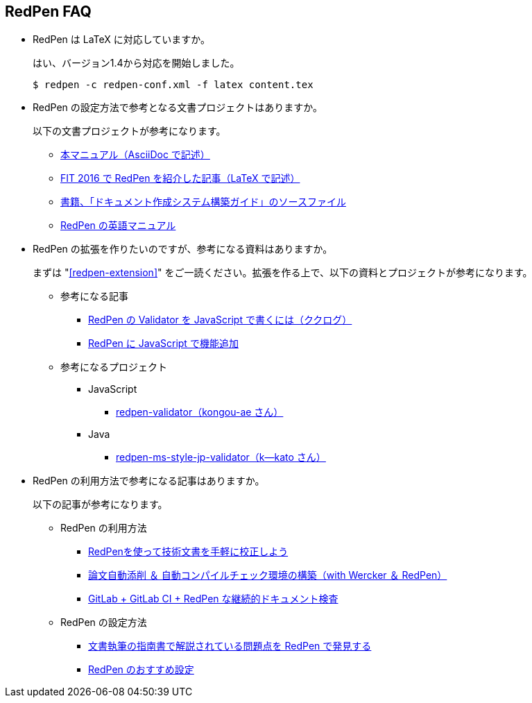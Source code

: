 [suppress='LongKanjiChain']
== RedPen FAQ

* RedPen は LaTeX に対応していますか。
+
--
はい、バージョン1.4から対応を開始しました。

[source,bash]
----
$ redpen -c redpen-conf.xml -f latex content.tex
----
--

* RedPen の設定方法で参考となる文書プロジェクトはありますか。
+
--
以下の文書プロジェクトが参考になります。

* https://github.com/continuous-manual-writing/redpen-doc-ja[本マニュアル（AsciiDoc で記述）]
* https://github.com/takahi-i/fit-2016-paper[FIT 2016 で RedPen を紹介した記事（LaTeX で記述）]
* https://github.com/continuous-manual-writing/book-source[書籍、「ドキュメント作成システム構築ガイド」のソースファイル]
* https://github.com/redpen-cc/redpen-doc[RedPen の英語マニュアル]
--

* RedPen の拡張を作りたいのですが、参考になる資料はありますか。
+
--
まずは "<<redpen-extension>>" をご一読ください。拡張を作る上で、以下の資料とプロジェクトが参考になります。

* 参考になる記事
** http://www.clear-code.com/blog/2015/8/29.html[RedPen の Validator を JavaScript で書くには（ククログ）]
** http://atl.recruit-tech.co.jp/blog/3629/[RedPen に JavaScript で機能追加]
* 参考になるプロジェクト
** JavaScript
*** https://github.com/kongou-ae/redpen-validator[redpen-validator（kongou-ae さん）]
** Java
*** https://github.com/k--kato/redpen-ms-style-jp-validator[redpen-ms-style-jp-validator（k--kato さん）]
--

* RedPen の利用方法で参考になる記事はありますか。
+
--
以下の記事が参考になります。

* RedPen の利用方法
** http://gihyo.jp/lifestyle/serial/01/redpen[RedPenを使って技術文書を手軽に校正しよう]
** https://tech.trileg.net/2016/10/08/auto-check-thesis[論文自動添削 ＆ 自動コンパイルチェック環境の構築（with Wercker ＆ RedPen）]
** http://mocobeta-backup.tumblr.com/post/151222169812/gitlabci-redpen[GitLab + GitLab CI + RedPen な継続的ドキュメント検査 ]
* RedPen の設定方法
** http://qiita.com/takahi-i/items/a8b994ef17fd66fe6237[文書執筆の指南書で解説されている問題点を RedPen で発見する]
** http://qiita.com/takahi-i/items/f16fd93e2e5061851320[RedPen のおすすめ設定]
--
